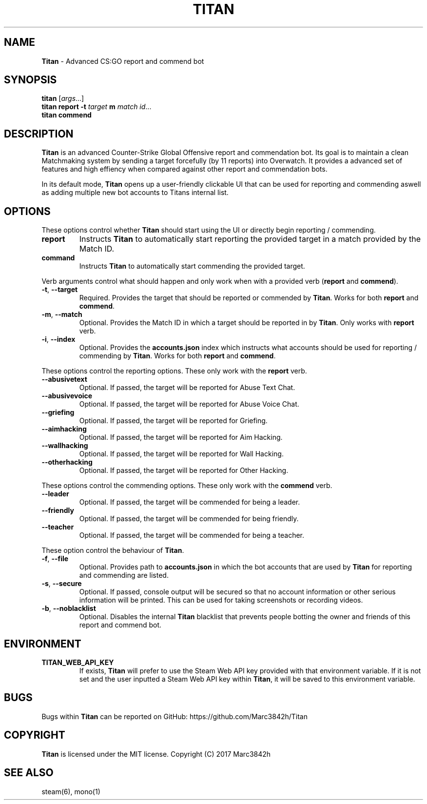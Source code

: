 .\" generated with Ronn/v0.7.3
.\" http://github.com/rtomayko/ronn/tree/0.7.3
.
.TH "TITAN" "1" "December 2017" "" ""
.
.SH "NAME"
\fBTitan\fR \- Advanced CS:GO report and commend bot
.
.SH "SYNOPSIS"
\fBtitan\fR [\fIargs\fR\.\.\.]
.
.br
\fBtitan\fR \fBreport\fR \fB\-t\fR \fItarget\fR \fBm\fR \fImatch id\fR\.\.\.
.
.br
\fBtitan\fR \fBcommend\fR
.
.br
.
.SH "DESCRIPTION"
\fBTitan\fR is an advanced Counter\-Strike Global Offensive report and commendation bot\. Its goal is to maintain a clean Matchmaking system by sending a target forcefully (by 11 reports) into Overwatch\. It provides a advanced set of features and high effiency when compared against other report and commendation bots\.
.
.P
In its default mode, \fBTitan\fR opens up a user\-friendly clickable UI that can be used for reporting and commending aswell as adding multiple new bot accounts to Titans internal list\.
.
.SH "OPTIONS"
These options control whether \fBTitan\fR should start using the UI or directly begin reporting / commending\.
.
.TP
\fBreport\fR
Instructs \fBTitan\fR to automatically start reporting the provided target in a match provided by the Match ID\.
.
.TP
\fBcommand\fR
Instructs \fBTitan\fR to automatically start commending the provided target\.
.
.P
Verb arguments control what should happen and only work when with a provided verb (\fBreport\fR and \fBcommend\fR)\.
.
.TP
\fB\-t\fR, \fB\-\-target\fR
Required\. Provides the target that should be reported or commended by \fBTitan\fR\. Works for both \fBreport\fR and \fBcommend\fR\.
.
.TP
\fB\-m\fR, \fB\-\-match\fR
Optional\. Provides the Match ID in which a target should be reported in by \fBTitan\fR\. Only works with \fBreport\fR verb\.
.
.TP
\fB\-i\fR, \fB\-\-index\fR
Optional\. Provides the \fBaccounts\.json\fR index which instructs what accounts should be used for reporting / commending by \fBTitan\fR\. Works for both \fBreport\fR and \fBcommend\fR\.
.
.P
These options control the reporting options\. These only work with the \fBreport\fR verb\.
.
.TP
\fB\-\-abusivetext\fR
Optional\. If passed, the target will be reported for Abuse Text Chat\.
.
.TP
\fB\-\-abusivevoice\fR
Optional\. If passed, the target will be reported for Abuse Voice Chat\.
.
.TP
\fB\-\-griefing\fR
Optional\. If passed, the target will be reported for Griefing\.
.
.TP
\fB\-\-aimhacking\fR
Optional\. If passed, the target will be reported for Aim Hacking\.
.
.TP
\fB\-\-wallhacking\fR
Optional\. If passed, the target will be reported for Wall Hacking\.
.
.TP
\fB\-\-otherhacking\fR
Optional\. If passed, the target will be reported for Other Hacking\.
.
.P
These options control the commending options\. These only work with the \fBcommend\fR verb\.
.
.TP
\fB\-\-leader\fR
Optional\. If passed, the target will be commended for being a leader\.
.
.TP
\fB\-\-friendly\fR
Optional\. If passed, the target will be commended for being friendly\.
.
.TP
\fB\-\-teacher\fR
Optional\. If passed, the target will be commended for being a teacher\.
.
.P
These option control the behaviour of \fBTitan\fR\.
.
.TP
\fB\-f\fR, \fB\-\-file\fR
Optional\. Provides path to \fBaccounts\.json\fR in which the bot accounts that are used by \fBTitan\fR for reporting and commending are listed\.
.
.TP
\fB\-s\fR, \fB\-\-secure\fR
Optional\. If passed, console output will be secured so that no account information or other serious information will be printed\. This can be used for taking screenshots or recording videos\.
.
.TP
\fB\-b\fR, \fB\-\-noblacklist\fR
Optional\. Disables the internal \fBTitan\fR blacklist that prevents people botting the owner and friends of this report and commend bot\.
.
.SH "ENVIRONMENT"
.
.TP
\fBTITAN_WEB_API_KEY\fR
If exists, \fBTitan\fR will prefer to use the Steam Web API key provided with that environment variable\. If it is not set and the user inputted a Steam Web API key within \fBTitan\fR, it will be saved to this environment variable\.
.
.SH "BUGS"
Bugs within \fBTitan\fR can be reported on GitHub: https://github\.com/Marc3842h/Titan
.
.SH "COPYRIGHT"
\fBTitan\fR is licensed under the MIT license\. Copyright (C) 2017 Marc3842h
.
.SH "SEE ALSO"
steam(6), mono(1)
